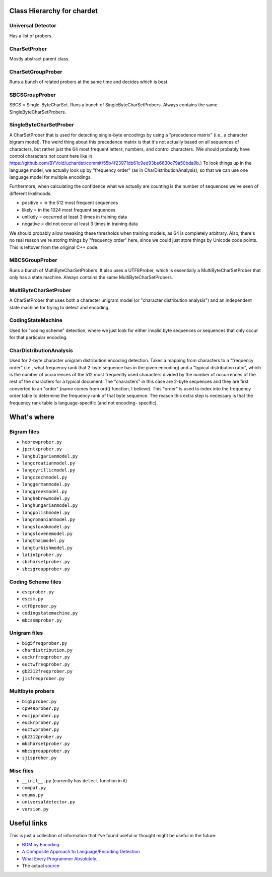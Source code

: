 Class Hierarchy for chardet
===========================

Universal Detector
------------------
Has a list of probers.

CharSetProber
-------------
Mostly abstract parent class.

CharSetGroupProber
------------------
Runs a bunch of related probers at the same time and decides which is best.

SBCSGroupProber
---------------
SBCS = Single-ByteCharSet. Runs a bunch of SingleByteCharSetProbers.  Always
contains the same SingleByteCharSetProbers.

SingleByteCharSetProber
-----------------------
A CharSetProber that is used for detecting single-byte encodings by using
a "precedence matrix" (i.e., a character bigram model).  The weird thing about
this precedence matrix is that it's not actually based on all sequences of
characters, but rather just the 64 most frequent letters, numbers, and control
characters.  (We should probably have control characters not count here like in
https://github.com/BYVoid/uchardet/commit/55b4f23971db61c9ed93be6630c79a50bda9b.)
To look things up in the language model, we actually look up by "frequency order"
(as in CharDistributionAnalysis), so that we can use one language model for multiple encodings.

Furthermore, when calculating the confidence what we actually are counting is
the number of sequences we've seen of different likelihoods:

-  positive = in the 512 most frequent sequences
-  likely = in the 1024 most frequent sequences
-  unlikely = occurred at least 3 times in training data
-  negative = did not occur at least 3 times in training data

We should probably allow tweaking these thresholds when training models, as 64
is completely arbitrary.  Also, there's no real reason we're storing things by
"frequency order" here, since we could just store things by Unicode code points.
This is leftover from the original C++ code.


MBCSGroupProber
---------------
Runs a bunch of MultiByteCharSetProbers. It also uses a UTF8Prober, which is
essentially a MultiByteCharSetProber that only has a state machine.  Always
contains the same MultiByteCharSetProbers.

MultiByteCharSetProber
----------------------
A CharSetProber that uses both a character unigram model (or "character
distribution analysis") and an independent state machine for trying to
detect and encoding.

CodingStateMachine
------------------
Used for "coding scheme" detection, where we just look for either invalid
byte sequences or sequences that only occur for that particular encoding.

CharDistributionAnalysis
------------------------
Used for 2-byte character unigram distribution encoding detection.  Takes a
mapping from characters to a "frequency order" (i.e., what frequency rank that
2-byte sequence has in the given encoding) and a "typical distribution ratio",
which is the number of occurrences of the 512 most frequently used characters
divided by the number of occurrences of the rest of the characters for a typical
document. The "characters" in this case are 2-byte sequences and they are first
converted to an "order" (name comes from ord() function, I believe). This
"order" is used to index into the frequency order table to determine the
frequency rank of that byte sequence.  The reason this extra step is necessary
is that the frequency rank table is language-specific (and not encoding-
specific).


What's where
============


Bigram files
------------

- ``hebrewprober.py``
- ``jpcntxprober.py``
- ``langbulgarianmodel.py``
- ``langcroatianmodel.py``
- ``langcyrillicmodel.py``
- ``langczechmodel.py``
- ``langgermanmodel.py``
- ``langgreekmodel.py``
- ``langhebrewmodel.py``
- ``langhungarianmodel.py``
- ``langpolishmodel.py``
- ``langromanianmodel.py``
- ``langslovakmodel.py``
- ``langslovenemodel.py``
- ``langthaimodel.py``
- ``langturkishmodel.py``
- ``latin1prober.py``
- ``sbcharsetprober.py``
- ``sbcsgroupprober.py``


Coding Scheme files
-------------------

- ``escprober.py``
- ``escsm.py``
- ``utf8prober.py``
- ``codingstatemachine.py``
- ``mbcssmprober.py``


Unigram files
-------------

- ``big5freqprober.py``
- ``chardistribution.py``
- ``euckrfreqprober.py``
- ``euctwfreqprober.py``
- ``gb2312freqprober.py``
- ``jisfreqprober.py``

Multibyte probers
-----------------

- ``big5prober.py``
- ``cp949prober.py``
- ``eucjpprober.py``
- ``euckrprober.py``
- ``euctwprober.py``
- ``gb2312prober.py``
- ``mbcharsetprober.py``
- ``mbcsgroupprober.py``
- ``sjisprober.py``

Misc files
----------

- ``__init__.py`` (currently has ``detect`` function in it)
- ``compat.py``
- ``enums.py``
- ``universaldetector.py``
- ``version.py``


Useful links
============

This is just a collection of information that I've found useful or thought
might be useful in the future:

- `BOM by Encoding`_

- `A Composite Approach to Language/Encoding Detection`_

- `What Every Programmer Absolutely...`_

- The actual `source`_


.. _BOM by Encoding:
    https://en.wikipedia.org/wiki/Byte_order_mark#Byte_order_marks_by_encoding
.. _A Composite Approach to Language/Encoding Detection:
    http://www-archive.mozilla.org/projects/intl/UniversalCharsetDetection.html
.. _What Every Programmer Absolutely...: http://kunststube.net/encoding/
.. _source: https://dxr.mozilla.org/mozilla/source/intl/chardet/

